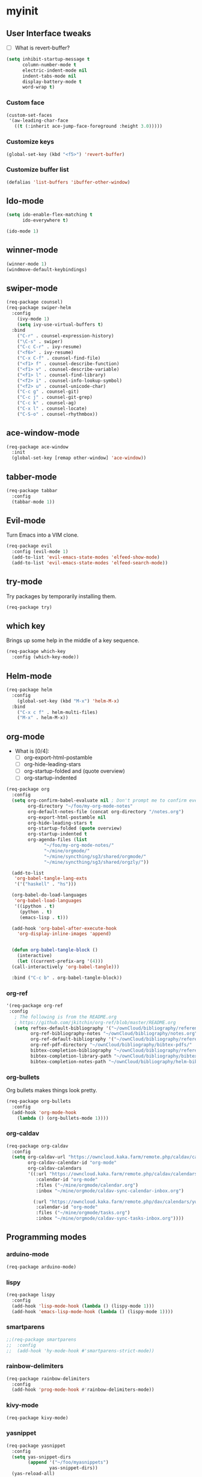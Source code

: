 #+STARTUP: overview

* myinit
** User Interface tweaks

  - [ ] What is revert-buffer?

#+BEGIN_SRC emacs-lisp
  (setq inhibit-startup-message t
        column-number-mode t
        electric-indent-mode nil
        indent-tabs-mode nil
        display-battery-mode t
        word-wrap t)
#+END_SRC

*** Custom face

#+BEGIN_SRC emacs-lisp
  (custom-set-faces
   '(aw-leading-char-face
     ((t (:inherit ace-jump-face-foreground :height 3.0)))))
#+END_SRC

*** Customize keys

#+BEGIN_SRC emacs-lisp
  (global-set-key (kbd "<f5>") 'revert-buffer)
#+END_SRC

*** Customize buffer list

#+BEGIN_SRC emacs-lisp
  (defalias 'list-buffers 'ibuffer-other-window)
#+END_SRC

** Ido-mode

#+BEGIN_SRC emacs-lisp
  (setq ido-enable-flex-matching t
        ido-everywhere t)

  (ido-mode 1)
#+END_SRC

** winner-mode

#+BEGIN_SRC emacs-lisp
  (winner-mode 1)
  (windmove-default-keybindings)
#+END_SRC

** swiper-mode

#+BEGIN_SRC emacs-lisp
  (req-package counsel)
  (req-package swiper-helm
    :config
      (ivy-mode 1)
      (setq ivy-use-virtual-buffers t)
    :bind
      ("C-r" . counsel-expression-history)
      ("\C-s" . swiper)
      ("C-c C-r" . ivy-resume)
      ("<f6>" . ivy-resume)
      ("C-x C-f" . counsel-find-file)
      ("<f1> f" . counsel-describe-function)
      ("<f1> v" . counsel-describe-variable)
      ("<f1> l" . counsel-find-library)
      ("<f2> i" . counsel-info-lookup-symbol)
      ("<f2> u" . counsel-unicode-char)
      ("C-c g" . counsel-git)
      ("C-c j" . counsel-git-grep)
      ("C-c k" . counsel-ag)
      ("C-x l" . counsel-locate)
      ("C-S-o" . counsel-rhythmbox))
#+END_SRC

** ace-window-mode

#+BEGIN_SRC emacs-lisp
  (req-package ace-window
    :init
    (global-set-key [remap other-window] 'ace-window))
#+END_SRC

** tabber-mode

#+BEGIN_SRC emacs-lisp
(req-package tabbar
  :config
  (tabbar-mode 1))
#+END_SRC

** Evil-mode

Turn Emacs into a VIM clone.

#+BEGIN_SRC emacs-lisp
  (req-package evil
    :config (evil-mode 1)
    (add-to-list 'evil-emacs-state-modes 'elfeed-show-mode)
    (add-to-list 'evil-emacs-state-modes 'elfeed-search-mode))
#+END_SRC

** try-mode

Try packages by temporarily installing them.

#+BEGIN_SRC emacs-lisp
  (req-package try)
#+END_SRC

** which key

Brings up some help in the middle of a key sequence.

#+BEGIN_SRC emacs-lisp
  (req-package which-key
    :config (which-key-mode))
#+END_SRC

** Helm-mode

#+BEGIN_SRC emacs-lisp
  (req-package helm
    :config
      (global-set-key (kbd "M-x") 'helm-M-x)
    :bind
      ("C-x c f" . helm-multi-files)
      ("M-x" . helm-M-x))
#+END_SRC

** org-mode

- What is [0/4]:
  - [ ] org-export-html-postamble
  - [ ] org-hide-leading-stars
  - [ ] org-startup-folded and (quote overview)
  - [ ] org-startup-indented

#+BEGIN_SRC emacs-lisp
  (req-package org
    :config
    (setq org-confirm-babel-evaluate nil ; Don't prompt me to confirm every time I want to evaluate a block.
          org-directory "~/foo/my-org-mode-notes"
          org-default-notes-file (concat org-directory "/notes.org")
          org-export-html-postamble nil
          org-hide-leading-stars t
          org-startup-folded (quote overview)
          org-startup-indented t
          org-agenda-files (list
			    "~/foo/my-org-mode-notes/"
			    "~/mine/orgmode/"
			    "~/mine/syncthing/sg3/shared/orgmode/"
			    "~/mine/syncthing/sg3/shared/orgzly/"))

    (add-to-list
     'org-babel-tangle-lang-exts
     '('("haskell" . "hs")))

    (org-babel-do-load-languages
     'org-babel-load-languages
     '((ipython . t)
       (python . t)
       (emacs-lisp . t)))

    (add-hook 'org-babel-after-execute-hook
      'org-display-inline-images 'append)


    (defun org-babel-tangle-block ()
      (interactive)
      (let ((current-prefix-arg '(4)))
	(call-interactively 'org-babel-tangle)))

    :bind ("C-c b" . org-babel-tangle-block))
#+END_SRC

*** org-ref

#+BEGIN_SRC emacs-lisp
  '(req-package org-ref
   :config
     ; The following is from the README.org
     ; https://github.com/jkitchin/org-ref/blob/master/README.org
     (setq reftex-default-bibliography '("~/ownCloud/bibliography/references.bib")
           org-ref-bibliography-notes "~/ownCloud/bibliography/notes.org"
           org-ref-default-bibliography '("~/ownCloud/bibliography/references.bib")
           org-ref-pdf-directory "~/ownCloud/bibliography/bibtex-pdfs/"
           bibtex-completion-bibliography "~/ownCloud/bibliography/references.bib"
           bibtex-completion-library-path "~/ownCloud/bibliography/bibtex-pdfs"
           bibtex-completion-notes-path "~/ownCloud/bibliography/helm-bibtex-notes"))
#+END_SRC

*** org-bullets

Org bullets makes things look pretty.

#+BEGIN_SRC emacs-lisp
  (req-package org-bullets
    :config
    (add-hook 'org-mode-hook
      (lambda () (org-bullets-mode 1))))
#+END_SRC

*** org-caldav

#+BEGIN_SRC emacs-lisp
  (req-package org-caldav
    :config
    (setq org-caldav-url "https://owncloud.kaka.farm/remote.php/caldav/calendars/yuvallanger"
          org-caldav-calendar-id "org-mode"
          org-caldav-calendars
          '((:url "https://owncloud.kaka.farm/remote.php/caldav/calendars/yuvallanger"
             :calendar-id "org-mode"
             :files ("~/mine/orgmode/calendar.org")
             :inbox "~/mine/orgmode/caldav-sync-calendar-inbox.org")

            (:url "https://owncloud.kaka.farm/remote.php/dav/calendars/yuvallanger"
             :calendar-id "org-mode"
             :files ("~/mine/orgmode/tasks.org")
             :inbox "~/mine/orgmode/caldav-sync-tasks-inbox.org"))))
#+END_SRC

** Programming modes

*** arduino-mode

#+BEGIN_SRC emacs-lisp
  (req-package arduino-mode)
#+END_SRC

*** lispy

#+BEGIN_SRC emacs-lisp
  (req-package lispy
    :config
    (add-hook 'lisp-mode-hook (lambda () (lispy-mode 1)))
    (add-hook 'emacs-lisp-mode-hook (lambda () (lispy-mode 1))))
#+END_SRC

*** smartparens

#+BEGIN_SRC emacs-lisp
  ;;(req-package smartparens
  ;;  :config
  ;;  (add-hook 'hy-mode-hook #'smartparens-strict-mode))
#+END_SRC

*** rainbow-delimiters

#+BEGIN_SRC emacs-lisp
  (req-package rainbow-delimiters
    :config
    (add-hook 'prog-mode-hook #'rainbow-delimiters-mode))
#+END_SRC

*** kivy-mode

#+BEGIN_SRC emacs-lisp
  (req-package kivy-mode)
#+END_SRC

*** yasnippet

#+BEGIN_SRC emacs-lisp
  (req-package yasnippet
    :config
    (setq yas-snippet-dirs
          (append '("~/foo/myasnippets")
                  yas-snippet-dirs))
    (yas-reload-all)
    (yas-global-mode 1))
#+END_SRC

*** elisp

**** paredit

#+begin_src emacs-lisp
  ;; (req-package paredit)
#+end_src

*** Python
**** pyvenv

#+BEGIN_SRC emacs-lisp
  (req-package pyvenv
    :config
      (pyvenv-mode))
#+END_SRC

**** live-py-mode

#+BEGIN_SRC emacs-lisp
  (req-package live-py-mode)
#+END_SRC

**** elpy

#+BEGIN_SRC emacs-lisp
  (req-package elpy
    :config
      (elpy-enable)
      (elpy-use-ipython))
#+END_SRC

**** ob-ipython

  org-babel for Jupyter.

#+BEGIN_SRC emacs-lisp
  (req-package ob-ipython
    :config
    (add-hook 'org-babel-after-execute-hook
      'org-display-inline-images 'append)
      ; display/update images in the buffer after I evaluate.
  )
#+END_SRC

**** EIN

#+BEGIN_SRC emacs-lisp
  (req-package ein
    :require markdown-mode)
#+END_SRC

**** hylang

#+BEGIN_SRC emacs-lisp
  (req-package hy-mode
    :config
    (add-hook 'hy-mode-hook (lambda () (lispy-mode 1)))
    (add-hook 'hy-mode-hook #'rainbow-delimiters-mode))
#+END_SRC

**** Customize

#+BEGIN_SRC emacs-lisp
  (setq python-check-command "flake8"
        python-indent-offset 4)
#+END_SRC

*** Haskell

#+BEGIN_SRC emacs-lisp
  (req-package haskell-mode)
#+END_SRC

**** Customize

#+BEGIN_SRC emacs-lisp
  (setq haskell-hoogle-url "https://www.fpcomplete.com/hoogle?q=%s"
        haskell-stylish-on-save t
        haskell-tags-on-save t)
#+END_SRC

*** Coq (hehehe… it says "coq"…)

#+BEGIN_SRC emacs-lisp
  (setq proof-autosend-enable t
        proof-electric-terminator-enable t
        proof-shell-quiet-errors nil)
#+END_SRC

**** Customize

*** Magit
A git mode recommended on the wiki.

#+BEGIN_QUOTE
Magit is the most popular front end for Git. If you are new to Git and
do not need support for other vcs this is likely the package you
should try first.
#+END_QUOTE

#+BEGIN_SRC emacs-lisp
  (req-package magit
    :config
    (global-set-key (kbd "C-x g") 'magit-status)
    (global-set-key (kbd "C-x M-g") 'magit-dispatch-popup))
#+END_SRC

*** flycheck

#+BEGIN_SRC emacs-lisp
  (req-package flycheck
    :init (global-flycheck-mode t))
#+END_SRC

*** company-mode

#+BEGIN_SRC emacs-lisp
  (req-package company
    :config
      (global-company-mode))
#+END_SRC

** Communication
*** IRC
**** ERC
***** Customize

#+BEGIN_SRC emacs-lisp
  (req-package
    erc
    :config
    (setq
     log-mode t
     erc-log-write-after-insert t
     erc-log-write-after-send t))
#+END_SRC
**** circe
#+BEGIN_SRC emacs-lisp
  (req-package circe
    ;;:config
    ;;(setq
    ;; log-mode t
    ;; erc-log-write-after-insert t
    ;; erc-log-write-after-send t))
    )
#+END_SRC
***** helm-circe

#+BEGIN_SRC emacs-lisp
  (req-package helm-circe)
#+END_SRC
*** Matrix
**** matrix-client

#+BEGIN_SRC emacs-lisp
  ;;;;;;(req-package matrix-client)
#+END_SRC

** Accessability

*** TODO thumb-through

Skim web pages? XXX

#+begin_src emacs-lisp
  (req-package thumb-through)
#+end_src

*** eloud

Reads bits off the buffer.

#+begin_src emacs-lisp
  (req-package eloud
    :config
    (setq eloud-mode t
          eloud-speech-rate 200))
#+end_src

*** TODO ereader

XXX

#+begin_src emacs-lisp
  (req-package ereader)
#+end_src

*** spray

A speed reader.

#+begin_src emacs-lisp
  (req-package spray
    :config (setq spray-save-point t))
#+end_src

*** TODO emacspeak

How do we make this work? XXX

#+begin_src emacs-lisp
  ;(req-package
  ;  emacspeak
  ;)
#+end_src

** RSS
#+BEGIN_SRC emacs-lisp
  (req-package elfeed-goodies)
  (req-package elfeed-org
    :config
      (elfeed-org)
      (setq rmh-elfeed-org-files
            (list "~/foo/my-org-mode-notes/elfeed.org"
                  "~/mine/elfeed/private.org")
            elfeed-curl-max-connections 1)
    :bind
      ("C-x w" . elfeed))
#+END_SRC

** uptimes

#+BEGIN_SRC emacs-lisp
  (req-package uptimes)
#+END_SRC

* req-package-finish

#+BEGIN_SRC emacs-lisp
  (req-package-finish)
#+END_SRC
